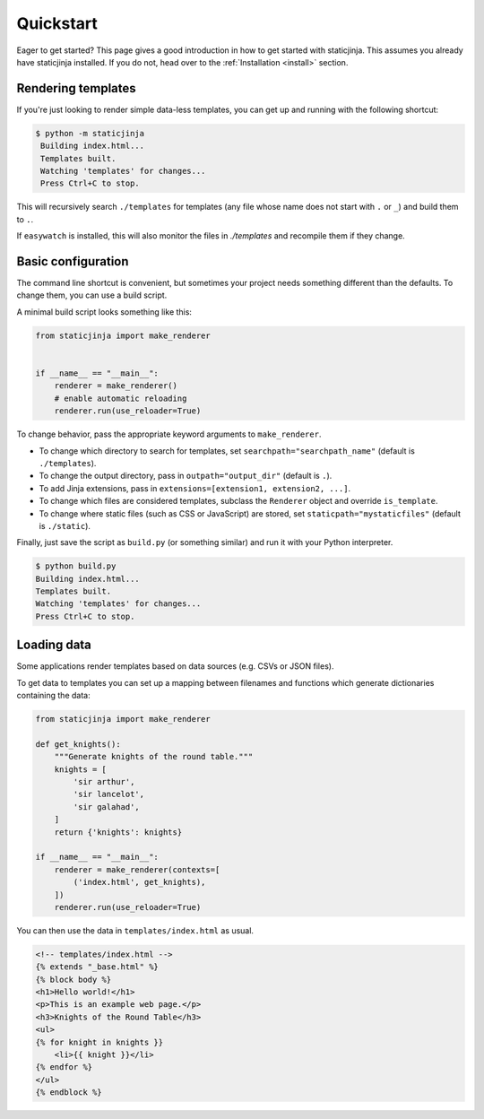 
Quickstart
==========

Eager to get started? This page gives a good introduction in how to get started
with staticjinja. This assumes you already have staticjinja installed. If you do not,
head over to the :ref:`Installation <install>` section.

Rendering templates
-------------------

If you're just looking to render simple data-less templates, you can get up and running with the following shortcut:

.. code-block:: bash

   $ python -m staticjinja
    Building index.html...
    Templates built.
    Watching 'templates' for changes...
    Press Ctrl+C to stop.

This will recursively search ``./templates`` for templates (any file whose name does not start with ``.`` or ``_``) and build them to ``.``.

If ``easywatch`` is installed, this will also monitor the files in `./templates` and recompile them if they change.


Basic configuration
-------------------

The command line shortcut is convenient, but sometimes your project needs something different than the defaults. To change them, you can use a build script.

A minimal build script looks something like this:

.. code-block:: python

    from staticjinja import make_renderer


    if __name__ == "__main__":
        renderer = make_renderer()
        # enable automatic reloading
        renderer.run(use_reloader=True)

To change behavior, pass the appropriate keyword arguments to ``make_renderer``.

*   To change which directory to search for templates, set ``searchpath="searchpath_name"`` (default is ``./templates``).
*   To change the output directory, pass in ``outpath="output_dir"`` (default is ``.``).
*   To add Jinja extensions, pass in ``extensions=[extension1, extension2, ...]``.
*   To change which files are considered templates, subclass the ``Renderer`` object and override ``is_template``.
*   To change where static files (such as CSS or JavaScript) are stored, set ``staticpath="mystaticfiles"`` (default is ``./static``).

Finally, just save the script as ``build.py`` (or something similar) and run it with your Python interpreter.

.. code-block:: bash

    $ python build.py
    Building index.html...
    Templates built.
    Watching 'templates' for changes...
    Press Ctrl+C to stop.


Loading data
------------

Some applications render templates based on data sources (e.g. CSVs or JSON files).

To get data to templates you can set up a mapping between filenames and functions which generate dictionaries containing the data:

.. code-block:: python

    from staticjinja import make_renderer

    def get_knights():
        """Generate knights of the round table."""
        knights = [
            'sir arthur',
            'sir lancelot',
            'sir galahad',
        ]
        return {'knights': knights}

    if __name__ == "__main__":
        renderer = make_renderer(contexts=[
            ('index.html', get_knights),
        ])
        renderer.run(use_reloader=True)

You can then use the data in ``templates/index.html`` as usual.

.. code-block:: html

    <!-- templates/index.html -->
    {% extends "_base.html" %}
    {% block body %}
    <h1>Hello world!</h1>
    <p>This is an example web page.</p>
    <h3>Knights of the Round Table</h3>
    <ul>
    {% for knight in knights }}
        <li>{{ knight }}</li>
    {% endfor %}
    </ul>
    {% endblock %}
